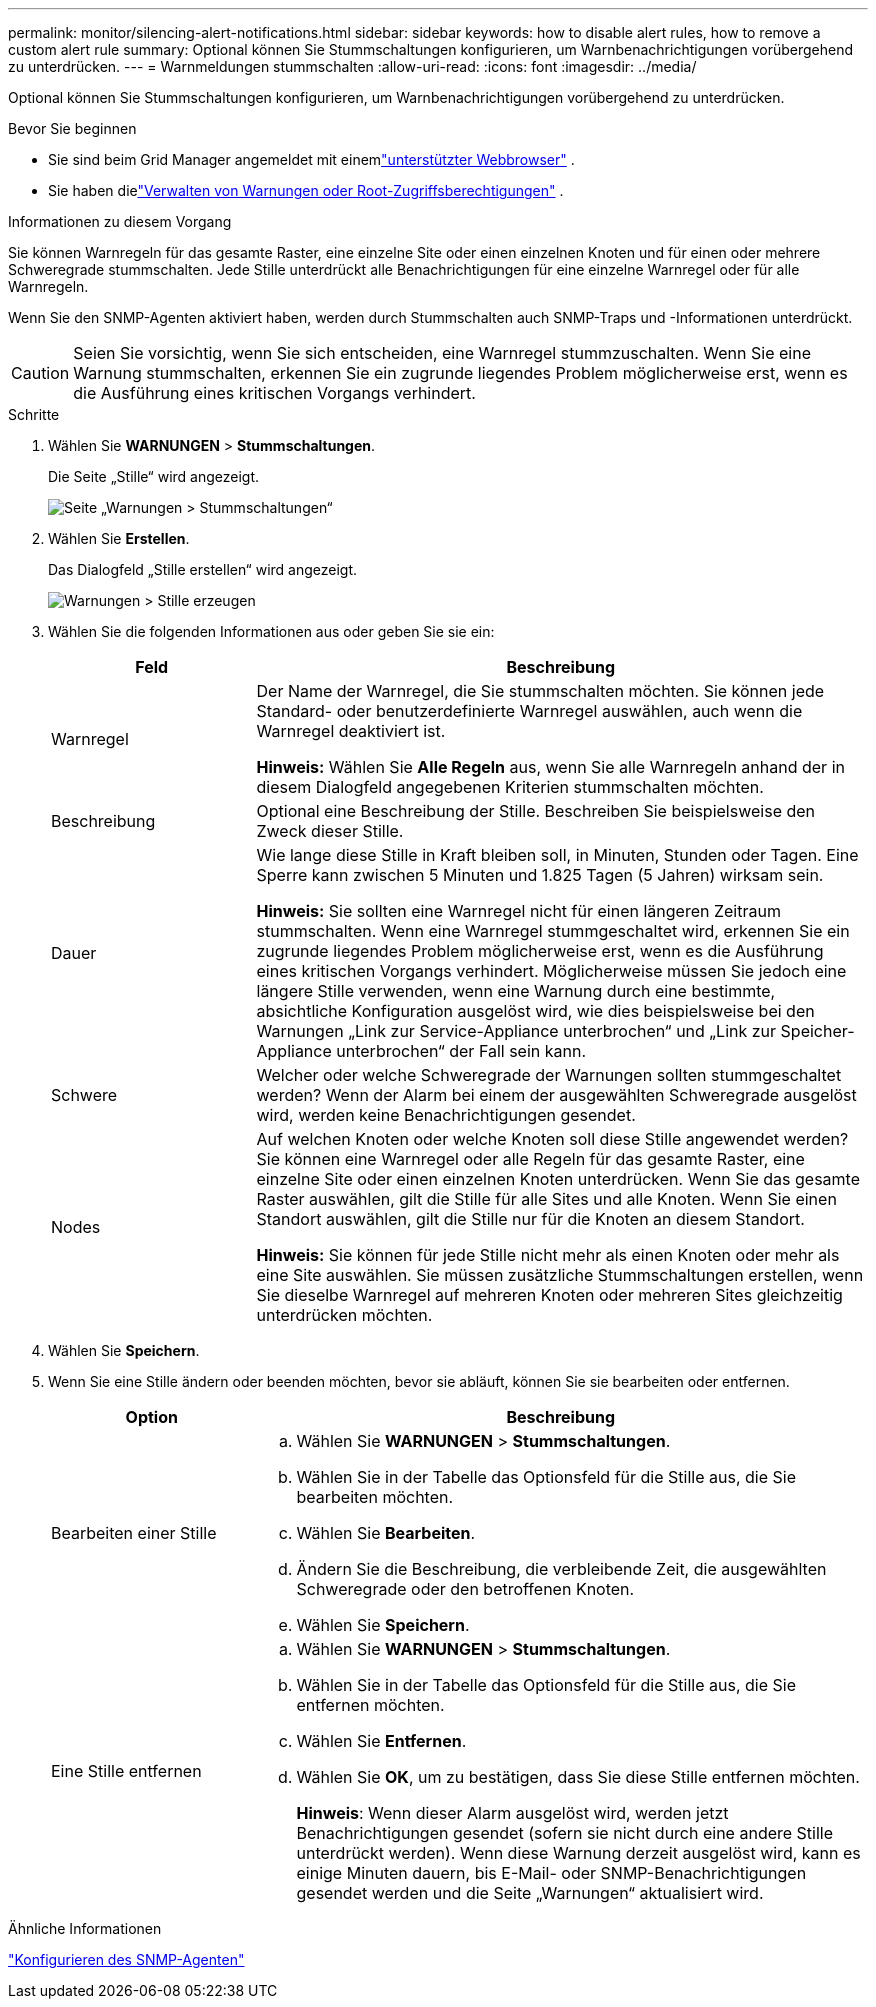 ---
permalink: monitor/silencing-alert-notifications.html 
sidebar: sidebar 
keywords: how to disable alert rules, how to remove a custom alert rule 
summary: Optional können Sie Stummschaltungen konfigurieren, um Warnbenachrichtigungen vorübergehend zu unterdrücken. 
---
= Warnmeldungen stummschalten
:allow-uri-read: 
:icons: font
:imagesdir: ../media/


[role="lead"]
Optional können Sie Stummschaltungen konfigurieren, um Warnbenachrichtigungen vorübergehend zu unterdrücken.

.Bevor Sie beginnen
* Sie sind beim Grid Manager angemeldet mit einemlink:../admin/web-browser-requirements.html["unterstützter Webbrowser"] .
* Sie haben dielink:../admin/admin-group-permissions.html["Verwalten von Warnungen oder Root-Zugriffsberechtigungen"] .


.Informationen zu diesem Vorgang
Sie können Warnregeln für das gesamte Raster, eine einzelne Site oder einen einzelnen Knoten und für einen oder mehrere Schweregrade stummschalten.  Jede Stille unterdrückt alle Benachrichtigungen für eine einzelne Warnregel oder für alle Warnregeln.

Wenn Sie den SNMP-Agenten aktiviert haben, werden durch Stummschalten auch SNMP-Traps und -Informationen unterdrückt.


CAUTION: Seien Sie vorsichtig, wenn Sie sich entscheiden, eine Warnregel stummzuschalten.  Wenn Sie eine Warnung stummschalten, erkennen Sie ein zugrunde liegendes Problem möglicherweise erst, wenn es die Ausführung eines kritischen Vorgangs verhindert.

.Schritte
. Wählen Sie *WARNUNGEN* > *Stummschaltungen*.
+
Die Seite „Stille“ wird angezeigt.

+
image::../media/alerts_silences_page.png[Seite „Warnungen > Stummschaltungen“]

. Wählen Sie *Erstellen*.
+
Das Dialogfeld „Stille erstellen“ wird angezeigt.

+
image::../media/alerts_create_silence.png[Warnungen > Stille erzeugen]

. Wählen Sie die folgenden Informationen aus oder geben Sie sie ein:
+
[cols="1a,3a"]
|===
| Feld | Beschreibung 


 a| 
Warnregel
 a| 
Der Name der Warnregel, die Sie stummschalten möchten.  Sie können jede Standard- oder benutzerdefinierte Warnregel auswählen, auch wenn die Warnregel deaktiviert ist.

*Hinweis:* Wählen Sie *Alle Regeln* aus, wenn Sie alle Warnregeln anhand der in diesem Dialogfeld angegebenen Kriterien stummschalten möchten.



 a| 
Beschreibung
 a| 
Optional eine Beschreibung der Stille.  Beschreiben Sie beispielsweise den Zweck dieser Stille.



 a| 
Dauer
 a| 
Wie lange diese Stille in Kraft bleiben soll, in Minuten, Stunden oder Tagen.  Eine Sperre kann zwischen 5 Minuten und 1.825 Tagen (5 Jahren) wirksam sein.

*Hinweis:* Sie sollten eine Warnregel nicht für einen längeren Zeitraum stummschalten.  Wenn eine Warnregel stummgeschaltet wird, erkennen Sie ein zugrunde liegendes Problem möglicherweise erst, wenn es die Ausführung eines kritischen Vorgangs verhindert.  Möglicherweise müssen Sie jedoch eine längere Stille verwenden, wenn eine Warnung durch eine bestimmte, absichtliche Konfiguration ausgelöst wird, wie dies beispielsweise bei den Warnungen „Link zur Service-Appliance unterbrochen“ und „Link zur Speicher-Appliance unterbrochen“ der Fall sein kann.



 a| 
Schwere
 a| 
Welcher oder welche Schweregrade der Warnungen sollten stummgeschaltet werden?  Wenn der Alarm bei einem der ausgewählten Schweregrade ausgelöst wird, werden keine Benachrichtigungen gesendet.



 a| 
Nodes
 a| 
Auf welchen Knoten oder welche Knoten soll diese Stille angewendet werden?  Sie können eine Warnregel oder alle Regeln für das gesamte Raster, eine einzelne Site oder einen einzelnen Knoten unterdrücken.  Wenn Sie das gesamte Raster auswählen, gilt die Stille für alle Sites und alle Knoten.  Wenn Sie einen Standort auswählen, gilt die Stille nur für die Knoten an diesem Standort.

*Hinweis:* Sie können für jede Stille nicht mehr als einen Knoten oder mehr als eine Site auswählen.  Sie müssen zusätzliche Stummschaltungen erstellen, wenn Sie dieselbe Warnregel auf mehreren Knoten oder mehreren Sites gleichzeitig unterdrücken möchten.

|===
. Wählen Sie *Speichern*.
. Wenn Sie eine Stille ändern oder beenden möchten, bevor sie abläuft, können Sie sie bearbeiten oder entfernen.
+
[cols="1a,3a"]
|===
| Option | Beschreibung 


 a| 
Bearbeiten einer Stille
 a| 
.. Wählen Sie *WARNUNGEN* > *Stummschaltungen*.
.. Wählen Sie in der Tabelle das Optionsfeld für die Stille aus, die Sie bearbeiten möchten.
.. Wählen Sie *Bearbeiten*.
.. Ändern Sie die Beschreibung, die verbleibende Zeit, die ausgewählten Schweregrade oder den betroffenen Knoten.
.. Wählen Sie *Speichern*.




 a| 
Eine Stille entfernen
 a| 
.. Wählen Sie *WARNUNGEN* > *Stummschaltungen*.
.. Wählen Sie in der Tabelle das Optionsfeld für die Stille aus, die Sie entfernen möchten.
.. Wählen Sie *Entfernen*.
.. Wählen Sie *OK*, um zu bestätigen, dass Sie diese Stille entfernen möchten.
+
*Hinweis*: Wenn dieser Alarm ausgelöst wird, werden jetzt Benachrichtigungen gesendet (sofern sie nicht durch eine andere Stille unterdrückt werden).  Wenn diese Warnung derzeit ausgelöst wird, kann es einige Minuten dauern, bis E-Mail- oder SNMP-Benachrichtigungen gesendet werden und die Seite „Warnungen“ aktualisiert wird.



|===


.Ähnliche Informationen
link:configuring-snmp-agent.html["Konfigurieren des SNMP-Agenten"]
